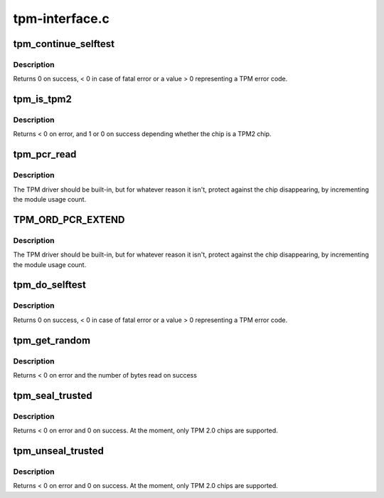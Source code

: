 .. -*- coding: utf-8; mode: rst -*-

===============
tpm-interface.c
===============


.. _`tpm_continue_selftest`:

tpm_continue_selftest
=====================

.. c:function:: int tpm_continue_selftest (struct tpm_chip *chip)

    - run TPM's selftest

    :param struct tpm_chip \*chip:
        TPM chip to use



.. _`tpm_continue_selftest.description`:

Description
-----------

Returns 0 on success, < 0 in case of fatal error or a value > 0 representing
a TPM error code.



.. _`tpm_is_tpm2`:

tpm_is_tpm2
===========

.. c:function:: int tpm_is_tpm2 (u32 chip_num)

    is the chip a TPM2 chip?

    :param u32 chip_num:
        tpm idx # or ANY



.. _`tpm_is_tpm2.description`:

Description
-----------

Returns < 0 on error, and 1 or 0 on success depending whether the chip
is a TPM2 chip.



.. _`tpm_pcr_read`:

tpm_pcr_read
============

.. c:function:: int tpm_pcr_read (u32 chip_num, int pcr_idx, u8 *res_buf)

    read a pcr value

    :param u32 chip_num:
        tpm idx # or ANY

    :param int pcr_idx:
        pcr idx to retrieve

    :param u8 \*res_buf:
        TPM_PCR value
        size of res_buf is 20 bytes (or NULL if you don't care)



.. _`tpm_pcr_read.description`:

Description
-----------

The TPM driver should be built-in, but for whatever reason it
isn't, protect against the chip disappearing, by incrementing
the module usage count.



.. _`tpm_ord_pcr_extend`:

TPM_ORD_PCR_EXTEND
==================

.. c:function:: TPM_ORD_PCR_EXTEND ()

    extend pcr value with hash



.. _`tpm_ord_pcr_extend.description`:

Description
-----------

The TPM driver should be built-in, but for whatever reason it
isn't, protect against the chip disappearing, by incrementing
the module usage count.



.. _`tpm_do_selftest`:

tpm_do_selftest
===============

.. c:function:: int tpm_do_selftest (struct tpm_chip *chip)

    have the TPM continue its selftest and wait until it can receive further commands

    :param struct tpm_chip \*chip:
        TPM chip to use



.. _`tpm_do_selftest.description`:

Description
-----------

Returns 0 on success, < 0 in case of fatal error or a value > 0 representing
a TPM error code.



.. _`tpm_get_random`:

tpm_get_random
==============

.. c:function:: int tpm_get_random (u32 chip_num, u8 *out, size_t max)

    Get random bytes from the tpm's RNG

    :param u32 chip_num:
        A specific chip number for the request or TPM_ANY_NUM

    :param u8 \*out:
        destination buffer for the random bytes

    :param size_t max:
        the max number of bytes to write to ``out``



.. _`tpm_get_random.description`:

Description
-----------

Returns < 0 on error and the number of bytes read on success



.. _`tpm_seal_trusted`:

tpm_seal_trusted
================

.. c:function:: int tpm_seal_trusted (u32 chip_num, struct trusted_key_payload *payload, struct trusted_key_options *options)

    seal a trusted key

    :param u32 chip_num:
        A specific chip number for the request or TPM_ANY_NUM

    :param struct trusted_key_payload \*payload:
        the key data in clear and encrypted form

    :param struct trusted_key_options \*options:
        authentication values and other options



.. _`tpm_seal_trusted.description`:

Description
-----------

Returns < 0 on error and 0 on success. At the moment, only TPM 2.0 chips
are supported.



.. _`tpm_unseal_trusted`:

tpm_unseal_trusted
==================

.. c:function:: int tpm_unseal_trusted (u32 chip_num, struct trusted_key_payload *payload, struct trusted_key_options *options)

    unseal a trusted key

    :param u32 chip_num:
        A specific chip number for the request or TPM_ANY_NUM

    :param struct trusted_key_payload \*payload:
        the key data in clear and encrypted form

    :param struct trusted_key_options \*options:
        authentication values and other options



.. _`tpm_unseal_trusted.description`:

Description
-----------

Returns < 0 on error and 0 on success. At the moment, only TPM 2.0 chips
are supported.


